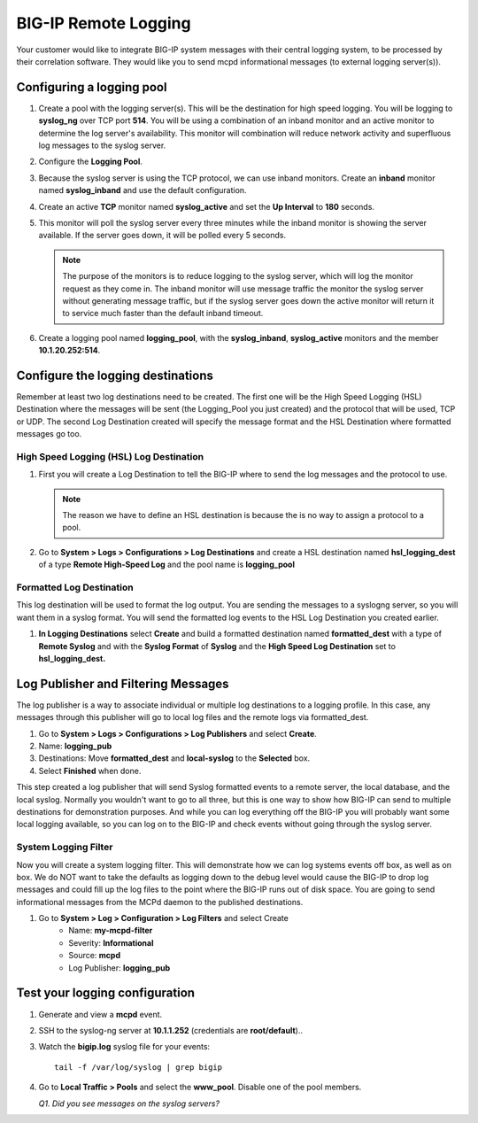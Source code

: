 BIG-IP Remote Logging
=====================

Your customer would like to integrate BIG-IP system messages with their central logging system, to be processed by their correlation software. They would like you to send mcpd informational messages (to external logging server(s)).

Configuring a logging pool
--------------------------

#. Create a pool with the logging server(s). This will be the destination for high speed logging. You will be logging to **syslog\_ng** over TCP port **514**. You will be using a combination of an inband monitor and an active 
   monitor to determine the log server's availability. This monitor will combination will reduce network activity and superfluous log messages to the syslog server.

#. Configure the **Logging Pool**.

#. Because the syslog server is using the TCP protocol, we can use inband monitors.  Create an **inband** monitor named **syslog\_inband** and use the default configuration.

#. Create an active **TCP** monitor named **syslog\_active** and set the **Up Interval** to **180** seconds.

#. This monitor will poll the syslog server every three minutes while the inband monitor is showing the server available. If the server goes down, it will be polled every 5 seconds.

   .. NOTE::

      The purpose of the monitors is to reduce logging to the syslog server, which will log the monitor request as they come in.  The inband monitor will use message traffic the monitor the syslog server without generating message traffic, but if the syslog server goes down the active monitor will return it to service much faster than the default inband timeout. 

#. Create a logging pool named **logging_pool**, with the **syslog_inband**, **syslog_active** monitors and the member **10.1.20.252:514**.

Configure the logging destinations
----------------------------------

Remember at least two log destinations need to be created. The first one will be the High Speed Logging (HSL) Destination where the messages will be sent (the Logging\_Pool you just created) and the protocol that will be used, TCP or UDP. The second Log Destination created will specify the
message format and the HSL Destination where formatted messages go too.

High Speed Logging (HSL) Log Destination
~~~~~~~~~~~~~~~~~~~~~~~~~~~~~~~~~~~~~~~~

#. First you will create a Log Destination to tell the BIG-IP where to send the log messages and the protocol to use.

   .. NOTE::

      The reason we have to define an HSL destination is because the is no way to assign a protocol to a pool.

#. Go to **System > Logs > Configurations > Log Destinations** and create a HSL destination named **hsl\_logging\_dest** of a type **Remote High-Speed Log** and the pool name is **logging\_pool**

Formatted Log Destination
~~~~~~~~~~~~~~~~~~~~~~~~~

This log destination will be used to format the log output. You are sending the messages to a syslogng server, so you will want them in a syslog format. You will send the formatted log events to the HSL Log Destination you created earlier.

#. **In Logging Destinations** select **Create** and build a formatted destination named **formatted\_dest** with a type of **Remote Syslog** and with the **Syslog Format** of **Syslog** and the **High Speed Log Destination** set to **hsl\_logging\_dest.**

Log Publisher and Filtering Messages
------------------------------------

The log publisher is a way to associate individual or multiple log destinations to a logging profile. In this case, any messages through this publisher will go to local log files and the remote logs via formatted\_dest.

#. Go to **System > Logs > Configurations > Log Publishers** and select **Create**.

#. Name: **logging\_pub**

#. Destinations: Move **formatted\_dest** and **local-syslog** to the **Selected** box.

#. Select **Finished** when done.

This step created a log publisher that will send Syslog formatted events to a remote server, the local database, and the local syslog. Normally you wouldn't want to go to all three, but this is one way to show how BIG-IP can
send to multiple destinations for demonstration purposes. And while you can log everything off the BIG-IP you will probably want some local logging available, so you can log on to the BIG-IP and check events without going through the syslog server.

System Logging Filter
~~~~~~~~~~~~~~~~~~~~~

Now you will create a system logging filter. This will demonstrate how we can log systems events off box, as well as on box. We do NOT want to take the defaults as logging down to the debug level would cause the
BIG-IP to drop log messages and could fill up the log files to the point where the BIG-IP runs out of disk space. You are going to send informational messages from the MCPd daemon to the published destinations.

#. Go to **System > Log > Configuration > Log Filters** and select Create
      - Name: **my-mcpd-filter**
      - Severity: **Informational**
      - Source: **mcpd**
      - Log Publisher: **logging\_pub**

Test your logging configuration
-------------------------------

#. Generate and view a **mcpd** event.

#. SSH to the syslog-ng server at **10.1.1.252** (credentials are **root/default**)..

#. Watch the **bigip.log** syslog file for your events::

      tail -f /var/log/syslog | grep bigip

#. Go to **Local Traffic > Pools** and select the **www\_pool**. Disable one of the pool members.

   *Q1. Did you see messages on the syslog servers?* 
